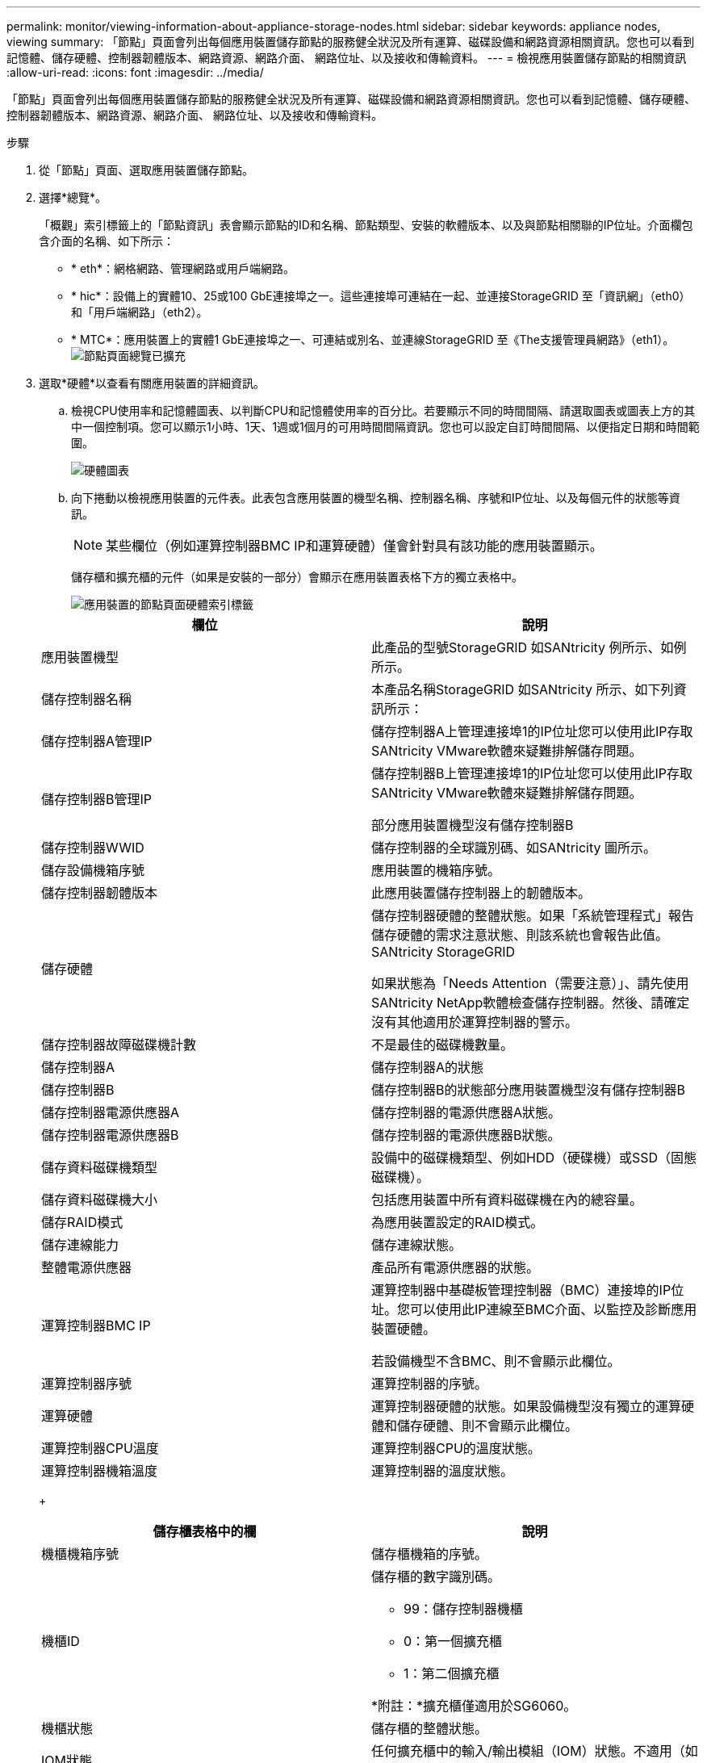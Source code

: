 ---
permalink: monitor/viewing-information-about-appliance-storage-nodes.html 
sidebar: sidebar 
keywords: appliance nodes, viewing 
summary: 「節點」頁面會列出每個應用裝置儲存節點的服務健全狀況及所有運算、磁碟設備和網路資源相關資訊。您也可以看到記憶體、儲存硬體、控制器韌體版本、網路資源、網路介面、 網路位址、以及接收和傳輸資料。 
---
= 檢視應用裝置儲存節點的相關資訊
:allow-uri-read: 
:icons: font
:imagesdir: ../media/


[role="lead"]
「節點」頁面會列出每個應用裝置儲存節點的服務健全狀況及所有運算、磁碟設備和網路資源相關資訊。您也可以看到記憶體、儲存硬體、控制器韌體版本、網路資源、網路介面、 網路位址、以及接收和傳輸資料。

.步驟
. 從「節點」頁面、選取應用裝置儲存節點。
. 選擇*總覽*。
+
「概觀」索引標籤上的「節點資訊」表會顯示節點的ID和名稱、節點類型、安裝的軟體版本、以及與節點相關聯的IP位址。介面欄包含介面的名稱、如下所示：

+
** * eth*：網格網路、管理網路或用戶端網路。
** * hic*：設備上的實體10、25或100 GbE連接埠之一。這些連接埠可連結在一起、並連接StorageGRID 至「資訊網」（eth0）和「用戶端網路」（eth2）。
** * MTC*：應用裝置上的實體1 GbE連接埠之一、可連結或別名、並連線StorageGRID 至《The支援管理員網路》（eth1）。image:../media/nodes_page_overview_tab_extended.png["節點頁面總覽已擴充"]


. 選取*硬體*以查看有關應用裝置的詳細資訊。
+
.. 檢視CPU使用率和記憶體圖表、以判斷CPU和記憶體使用率的百分比。若要顯示不同的時間間隔、請選取圖表或圖表上方的其中一個控制項。您可以顯示1小時、1天、1週或1個月的可用時間間隔資訊。您也可以設定自訂時間間隔、以便指定日期和時間範圍。
+
image::../media/nodes_page_hardware_tab_graphs.png[硬體圖表]

.. 向下捲動以檢視應用裝置的元件表。此表包含應用裝置的機型名稱、控制器名稱、序號和IP位址、以及每個元件的狀態等資訊。
+

NOTE: 某些欄位（例如運算控制器BMC IP和運算硬體）僅會針對具有該功能的應用裝置顯示。

+
儲存櫃和擴充櫃的元件（如果是安裝的一部分）會顯示在應用裝置表格下方的獨立表格中。

+
image::../media/nodes_page_hardware_tab_for_appliance.png[應用裝置的節點頁面硬體索引標籤]

+
|===
| 欄位 | 說明 


 a| 
應用裝置機型
 a| 
此產品的型號StorageGRID 如SANtricity 例所示、如例所示。



 a| 
儲存控制器名稱
 a| 
本產品名稱StorageGRID 如SANtricity 所示、如下列資訊所示：



 a| 
儲存控制器A管理IP
 a| 
儲存控制器A上管理連接埠1的IP位址您可以使用此IP存取SANtricity VMware軟體來疑難排解儲存問題。



 a| 
儲存控制器B管理IP
 a| 
儲存控制器B上管理連接埠1的IP位址您可以使用此IP存取SANtricity VMware軟體來疑難排解儲存問題。

部分應用裝置機型沒有儲存控制器B



 a| 
儲存控制器WWID
 a| 
儲存控制器的全球識別碼、如SANtricity 圖所示。



 a| 
儲存設備機箱序號
 a| 
應用裝置的機箱序號。



 a| 
儲存控制器韌體版本
 a| 
此應用裝置儲存控制器上的韌體版本。



 a| 
儲存硬體
 a| 
儲存控制器硬體的整體狀態。如果「系統管理程式」報告儲存硬體的需求注意狀態、則該系統也會報告此值。SANtricity StorageGRID

如果狀態為「Needs Attention（需要注意）」、請先使用SANtricity NetApp軟體檢查儲存控制器。然後、請確定沒有其他適用於運算控制器的警示。



 a| 
儲存控制器故障磁碟機計數
 a| 
不是最佳的磁碟機數量。



 a| 
儲存控制器A
 a| 
儲存控制器A的狀態



 a| 
儲存控制器B
 a| 
儲存控制器B的狀態部分應用裝置機型沒有儲存控制器B



 a| 
儲存控制器電源供應器A
 a| 
儲存控制器的電源供應器A狀態。



 a| 
儲存控制器電源供應器B
 a| 
儲存控制器的電源供應器B狀態。



 a| 
儲存資料磁碟機類型
 a| 
設備中的磁碟機類型、例如HDD（硬碟機）或SSD（固態磁碟機）。



 a| 
儲存資料磁碟機大小
 a| 
包括應用裝置中所有資料磁碟機在內的總容量。



 a| 
儲存RAID模式
 a| 
為應用裝置設定的RAID模式。



 a| 
儲存連線能力
 a| 
儲存連線狀態。



 a| 
整體電源供應器
 a| 
產品所有電源供應器的狀態。



 a| 
運算控制器BMC IP
 a| 
運算控制器中基礎板管理控制器（BMC）連接埠的IP位址。您可以使用此IP連線至BMC介面、以監控及診斷應用裝置硬體。

若設備機型不含BMC、則不會顯示此欄位。



 a| 
運算控制器序號
 a| 
運算控制器的序號。



 a| 
運算硬體
 a| 
運算控制器硬體的狀態。如果設備機型沒有獨立的運算硬體和儲存硬體、則不會顯示此欄位。



 a| 
運算控制器CPU溫度
 a| 
運算控制器CPU的溫度狀態。



 a| 
運算控制器機箱溫度
 a| 
運算控制器的溫度狀態。

|===
+
|===
| 儲存櫃表格中的欄 | 說明 


 a| 
機櫃機箱序號
 a| 
儲存櫃機箱的序號。



 a| 
機櫃ID
 a| 
儲存櫃的數字識別碼。

*** 99：儲存控制器機櫃
*** 0：第一個擴充櫃
*** 1：第二個擴充櫃


*附註：*擴充櫃僅適用於SG6060。



 a| 
機櫃狀態
 a| 
儲存櫃的整體狀態。



 a| 
IOM狀態
 a| 
任何擴充櫃中的輸入/輸出模組（IOM）狀態。不適用（如果不是擴充櫃）。



 a| 
電源供應器狀態
 a| 
儲存櫃電源供應器的整體狀態。



 a| 
藥櫃狀態
 a| 
儲存櫃中的藥櫃狀態。不適用如果機櫃不含藥櫃。



 a| 
風扇狀態
 a| 
儲存櫃中冷卻風扇的整體狀態。



 a| 
磁碟機插槽
 a| 
儲存櫃中的磁碟機插槽總數。



 a| 
資料磁碟機
 a| 
儲存櫃中用於資料儲存的磁碟機數量。



 a| 
資料磁碟機大小
 a| 
儲存櫃中一個資料磁碟機的有效大小。



 a| 
快取磁碟機
 a| 
儲存櫃中用於快取的磁碟機數量。



 a| 
快取磁碟機大小
 a| 
儲存櫃中最小快取磁碟機的大小。一般而言、快取磁碟機的大小都相同。



 a| 
組態狀態
 a| 
儲存櫃的組態狀態。

|===




. 確認所有狀態均為「名義」。
+
如果狀態不是「名義」、請檢閱任何目前的警示。您也可以使用SANtricity 「功能變數系統管理程式」來深入瞭解這些硬體價值。請參閱安裝與維護應用裝置的說明。



. 選取*網路*以檢視每個網路的資訊。
+
網路流量圖表提供整體網路流量的摘要。

+
image::../media/nodes_page_network_traffic_graph.gif[節點頁面網路流量圖]

+
.. 請參閱「網路介面」一節。
+
image::../media/nodes_page_network_interfaces.gif[節點頁面網路介面]

+
下表與「網路介面」表格中* Speed*欄位的值一起使用、以判斷應用裝置上的10/25-GbE網路連接埠是否設定為使用主動/備份模式或LACP模式。

+

NOTE: 表中顯示的值假設使用了全部四個連結。

+
|===
| 連結模式 | 債券模式 | 個別HIC連結速度（hic1、hic2、hic3、hic4） | 預期網格/用戶端網路速度（eth0、eth2） 


 a| 
Aggregate
 a| 
LACP
 a| 
25
 a| 
100



 a| 
固定
 a| 
LACP
 a| 
25
 a| 
50



 a| 
固定
 a| 
使用中/備份
 a| 
25
 a| 
25



 a| 
Aggregate
 a| 
LACP
 a| 
10.
 a| 
40



 a| 
固定
 a| 
LACP
 a| 
10.
 a| 
20



 a| 
固定
 a| 
使用中/備份
 a| 
10.
 a| 
10.

|===
+
如需設定10/25-GbE連接埠的詳細資訊、請參閱應用裝置的安裝與維護指示。

.. 請參閱「網路通訊」一節。
+
「接收和傳輸」表格顯示已在每個網路上接收和傳送多少位元組和封包、以及其他接收和傳輸度量。

+
image::../media/nodes_page_network_communication.gif[節點頁面網路通訊]





. 選取「*儲存設備*」可檢視圖表、以顯示物件資料和物件中繼資料隨時間使用的儲存設備百分比、以及磁碟裝置、磁碟區和物件存放區的相關資訊。
+
image::../media/nodes_page_storage_used_object_data.png[使用的儲存設備-物件資料]

+
image::../media/storage_used_object_metadata.png[使用的儲存設備-物件中繼資料]

+
.. 向下捲動以檢視每個Volume和物件存放區的可用儲存容量。
+
每個磁碟的「全球名稱SANtricity 」都與您在檢視完EView軟體（連接至應用裝置儲存控制器的管理軟體）中的標準Volume內容時、所顯示的Volume全球識別碼（WWID）相符。

+
為了協助您解讀磁碟讀取及寫入與磁碟區掛載點相關的統計資料、「磁碟裝置」表格*名稱*欄（即_sdc_、_sdd_、_sde_等）中顯示的名稱第一部分、會與「磁碟區」表格*「裝置*」欄中顯示的值相符。

+
image::../media/nodes_page_storage_tables.png[節點頁面儲存表格]





.相關資訊
link:../sg6000/index.html["SG6000儲存設備"]

link:../sg5700/index.html["SG5700儲存設備"]

link:../sg5600/index.html["SG5600儲存設備"]
